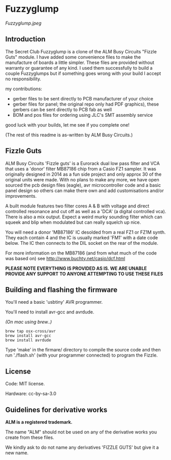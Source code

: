 * Fuzzyglump

[[Fuzzyglump.jpeg]]

** Introduction

The Secret Club Fuzzyglump is a clone of the ALM Busy Circuits
"Fizzle Guts" module. I have added some convenience files to
make the manufacture of boards a little simpler. These files are
provided without warranty or guarantee of any kind. I used them 
successfully to build a couple Fuzzyglumps but if something goes
wrong with your build I accept no responsibility.

my contributions:
- gerber files to be sent directly to PCB manufacturer of your choice
- gerber files for panel; the original repo only had PDF graphics),
  these gerbers can be sent directly to PCB fab as well
- BOM and pos files for ordering using JLC's SMT assembly service

good luck with your builds, let me see if you complete one!

(The rest of this readme is as-written by ALM Busy Circuits.)

** Fizzle Guts

ALM Busy Circuits 'Fizzle guts' is a Eurorack dual low pass filter
and VCA that uses a 'donor' filter MB87186 chip from a Casio FZ1
sampler. It was originally designed in 2014 as a fun side project and
only approx 30 of the original units were made. With no plans to make
any more, we have open sourced the pcb design files (eagle), avr
microcontroller code and a basic panel design so others can make there
own and add customisations and/or improvements.

A built module features two filter cores A & B with voltage and direct
controlled resonance and cut off as well as a 'DCA' (a digital
controlled vca). There is also a mix output. Expect a weird murky
sounding filter which can squeek and blip when modulated but can
really squelch up nice.

You will need a donor 'MB87186' IC desolded from a real FZ1 or FZ1M
synth. They each contain 4 and the IC is usually marked 'FM1' with a
date code below. The IC then connects to the DIL socket on the rear of
the module.

For more information on the MB87186 (and from what much of the code
was based on) see http://www.buchty.net/casio/dcf.html

*PLEASE NOTE EVERYTHING IS PROVIDED AS IS. WE ARE UNABLE PROVIDE ANY SUPPORT TO ANYONE ATTEMPTING TO USE THESE FILES*

** Building and flashing the firmware

You'll need a basic 'usbtiny' AVR programmer.

You'll need to install avr-gcc and avrdude.

/(On mac using brew..)/
#+BEGIN_SRC
brew tap osx-cross/avr
brew install avr-gcc
brew install avrdude
#+END_SRC

Type 'make' in the firmare/ directory to compile the source code and
then run './flash.sh' (with your programmer connected) to program the
Fizzle.

** License

Code: MIT license.

Hardware: cc-by-sa-3.0

** Guidelines for derivative works

*ALM is a registered trademark.*

The name "ALM" should not be used on any of the derivative works you create from these files.

We kindly ask to do not name any derivatives 'FIZZLE GUTS' but give it a new name. 
